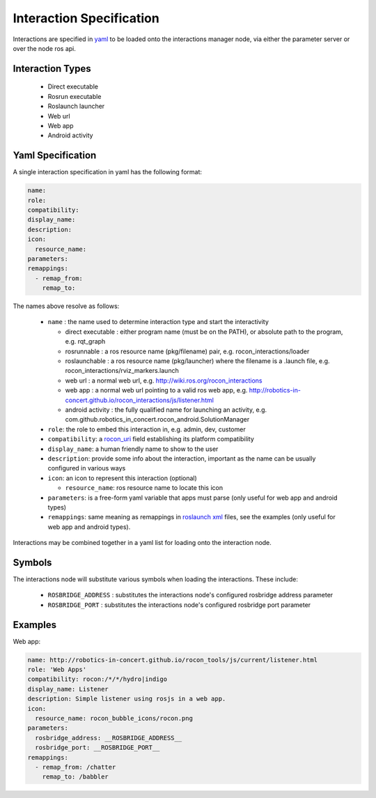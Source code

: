 Interaction Specification
=========================

Interactions are specified in yaml_ to be loaded onto the interactions manager node,
via either the parameter server or over the node ros api. 

Interaction Types
-----------------

 * Direct executable
 * Rosrun executable
 * Roslaunch launcher
 * Web url
 * Web app
 * Android activity
 
Yaml Specification
------------------

A single interaction specification in yaml has the following format:

.. code-block:: yaml

   name:
   role:
   compatibility:
   display_name:
   description:
   icon:
     resource_name:
   parameters: 
   remappings:
     - remap_from:
       remap_to:

The names above resolve as follows:

 * ``name`` : the name used to determine interaction type and start the interactivity

   * direct executable : either program name (must be on the PATH), or absolute path to the program, e.g. rqt_graph 
   * rosrunnable : a ros resource name (pkg/filename) pair, e.g. rocon_interactions/loader 
   * roslaunchable : a ros resource name (pkg/launcher) where the filename is a .launch file, e.g. rocon_interactions/rviz_markers.launch 
   * web url : a normal web url, e.g. http://wiki.ros.org/rocon_interactions
   * web app : a normal web url pointing to a valid ros web app, e.g. http://robotics-in-concert.github.io/rocon_interactions/js/listener.html
   * android activity : the fully qualified name for launching an activity, e.g. com.github.robotics_in_concert.rocon_android.SolutionManager

 * ``role``: the role to embed this interaction in, e.g. admin, dev, customer
 * ``compatibility``: a rocon_uri_ field establishing its platform compatibility
 * ``display_name``: a human friendly name to show to the user
 * ``description``: provide some info about the interaction, important as the name can be usually configured in various ways
 * ``icon``: an icon to represent this interaction (optional)
 
   * ``resource_name``: ros resource name to locate this icon

 * ``parameters``: is a free-form yaml variable that apps must parse (only useful for web app and android types)
 * ``remappings``: same meaning as remappings in `roslaunch xml`_ files, see the examples (only useful for web app and android types).

Interactions may be combined together in a yaml list for loading onto the interaction node.

Symbols
-------

The interactions node will substitute various symbols when loading the interactions. These
include:

 * ``ROSBRIDGE_ADDRESS`` : substitutes the interactions node's configured rosbridge address parameter
 * ``ROSBRIDGE_PORT`` : substitutes the interactions node's configured rosbridge port parameter

Examples
--------

Web app:

.. code-block:: yaml

   name: http://robotics-in-concert.github.io/rocon_tools/js/current/listener.html
   role: 'Web Apps'
   compatibility: rocon:/*/*/hydro|indigo
   display_name: Listener
   description: Simple listener using rosjs in a web app.
   icon:
     resource_name: rocon_bubble_icons/rocon.png
   parameters: 
     rosbridge_address: __ROSBRIDGE_ADDRESS__
     rosbridge_port: __ROSBRIDGE_PORT__
   remappings:
     - remap_from: /chatter
       remap_to: /babbler

.. _`yaml`: http://en.wikipedia.org/wiki/YAML
.. _`rocon_uri`: http://wiki.ros.org/rocon_uri
.. _`roslaunch xml`: http://wiki.ros.org/roslaunch/XML/remap

